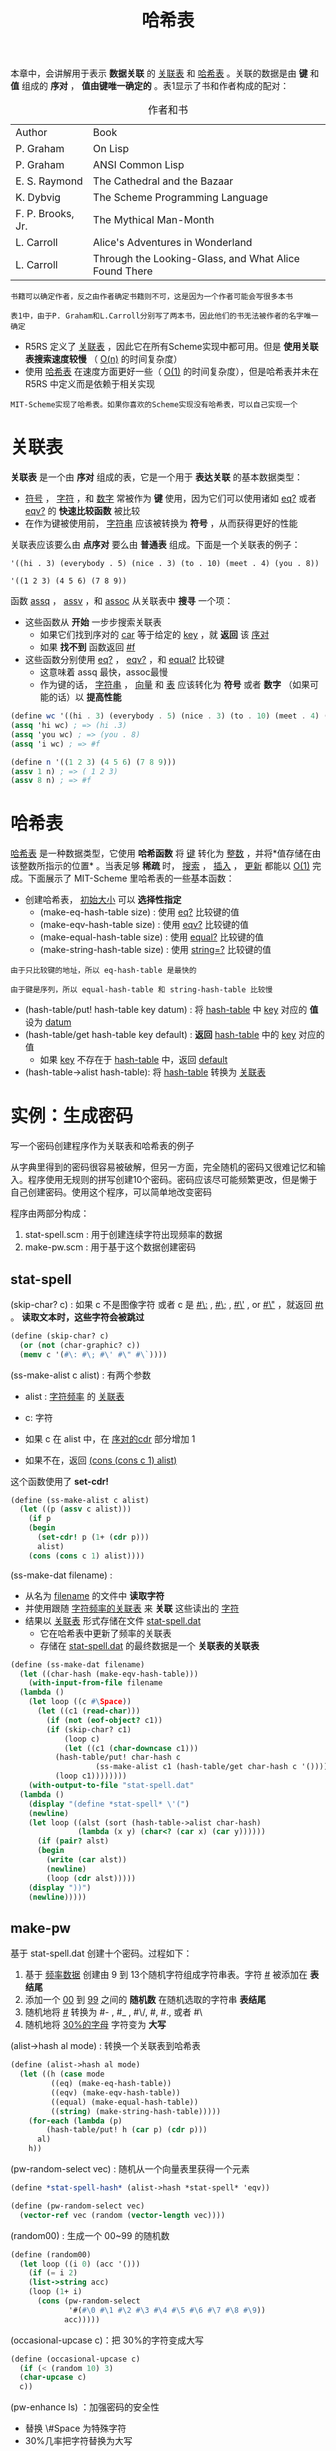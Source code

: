 #+TITLE: 哈希表
#+HTML_HEAD: <link rel="stylesheet" type="text/css" href="css/main.css" />
#+HTML_LINK_UP: symbol.html   
#+HTML_LINK_HOME: slt.html
#+OPTIONS: num:nil timestamp:nil

本章中，会讲解用于表示 *数据关联* 的 _关联表_ 和 _哈希表_ 。关联的数据是由 *键* 和 *值* 组成的 *序对* ， *值由键唯一确定的* 。表1显示了书和作者构成的配对：

#+CAPTION: 作者和书
#+ATTR_HTML: :border 1 :rules all :frame boader
| Author                | Book |
| P. Graham             | On Lisp |
| P. Graham             | ANSI Common Lisp |
| E. S. Raymond         | The Cathedral and the Bazaar |
| K. Dybvig             | The Scheme Programming Language |
| F. P. Brooks, Jr.     | The Mythical Man-Month |
| L. Carroll            | Alice's Adventures in Wonderland |
| L. Carroll            | Through the Looking-Glass, and What Alice Found There  |

#+BEGIN_EXAMPLE
  书籍可以确定作者，反之由作者确定书籍则不可，这是因为一个作者可能会写很多本书

  表1中，由于P. Graham和L.Carroll分别写了两本书，因此他们的书无法被作者的名字唯一确定
#+END_EXAMPLE

+ R5RS 定义了 _关联表_ ，因此它在所有Scheme实现中都可用。但是 *使用关联表搜索速度较慢* （ _O(n)_ 的时间复杂度）
+ 使用 _哈希表_ 在速度方面更好一些（ _O(1)_ 的时间复杂度），但是哈希表并未在 R5RS 中定义而是依赖于相关实现

#+BEGIN_EXAMPLE
  MIT-Scheme实现了哈希表。如果你喜欢的Scheme实现没有哈希表，可以自己实现一个
#+END_EXAMPLE
* 关联表
  *关联表* 是一个由 *序对* 组成的表，它是一个用于 *表达关联* 的基本数据类型：
  + _符号_ ， _字符_ ，和 _数字_ 常被作为 *键* 使用，因为它们可以使用诸如 _eq?_ 或者 _eqv?_ 的 *快速比较函数* 被比较
  + 在作为键被使用前， _字符串_ 应该被转换为 *符号* ，从而获得更好的性能 

  关联表应该要么由 *点序对* 要么由 *普通表* 组成。下面是一个关联表的例子：
  #+BEGIN_EXAMPLE
    '((hi . 3) (everybody . 5) (nice . 3) (to . 10) (meet . 4) (you . 8))

    '((1 2 3) (4 5 6) (7 8 9))
  #+END_EXAMPLE

  函数 _assq_ ， _assv_ ，和 _assoc_ 从关联表中 *搜寻* 一个项：
  + 这些函数从 *开始* 一步步搜索关联表
    + 如果它们找到序对的 _car_ 等于给定的 _key_ ，就 *返回* 该 _序对_
    + 如果 *找不到* 函数返回 _#f_ 
  + 这些函数分别使用 _eq?_ ， _eqv?_ ，和 _equal?_ 比较键
    + 这意味着 assq 最快，assoc最慢
    + 作为键的话， _字符串_ ， _向量_ 和 _表_ 应该转化为 *符号* 或者 *数字* （如果可能的话）以 *提高性能* 

  #+BEGIN_SRC scheme
  (define wc '((hi . 3) (everybody . 5) (nice . 3) (to . 10) (meet . 4) (you . 8)))
  (assq 'hi wc) ; => (hi .3) 
  (assq 'you wc) ; => (you . 8) 
  (assq 'i wc) ; => #f 

  (define n '((1 2 3) (4 5 6) (7 8 9)))
  (assv 1 n) ; => ( 1 2 3) 
  (assv 8 n) ; => #f 
  #+END_SRC
* 哈希表
  _哈希表_ 是一种数据类型，它使用 *哈希函数* 将 _键_ 转化为 _整数_ ，并将*值存储在由该整数所指示的位置* 。当表足够 *稀疏* 时， _搜索_ ， _插入_ ， _更新_ 都能以 _O(1)_ 完成。下面展示了 MIT-Scheme 里哈希表的一些基本函数：

  + 创建哈希表， _初始大小_ 可以 *选择性指定* 
    + (make-eq-hash-table size) : 使用 _eq?_ 比较键的值
    + (make-eqv-hash-table size) : 使用 _eqv?_ 比较键的值
    + (make-equal-hash-table size) : 使用 _equal?_ 比较键的值
    + (make-string-hash-table size) : 使用 _string=?_ 比较键的值

  #+BEGIN_EXAMPLE
    由于只比较键的地址，所以 eq-hash-table 是最快的

    由于键是序列，所以 equal-hash-table 和 string-hash-table 比较慢
  #+END_EXAMPLE

  + (hash-table/put! hash-table key datum) : 将 _hash-table_ 中 _key_ 对应的 *值* 设为 _datum_
  + (hash-table/get hash-table key default) : *返回* _hash-table_ 中的 _key_ 对应的值
    + 如果 _key_ 不存在于 _hash-table_ 中，返回 _default_
  + (hash-table->alist hash-table): 将 _hash-table_ 转换为 _关联表_ 
* 实例：生成密码
  写一个密码创建程序作为关联表和哈希表的例子

  从字典里得到的密码很容易被破解，但另一方面，完全随机的密码又很难记忆和输入。程序使用无规则的拼写创建10个密码。密码应该尽可能频繁更改，但是懒于自己创建密码。使用这个程序，可以简单地改变密码

  程序由两部分构成：
  1. stat-spell.scm : 用于创建连续字符出现频率的数据
  2. make-pw.scm : 用于基于这个数据创建密码

** stat-spell
   (skip-char? c) : 如果 c 不是图像字符 或者 c 是 _#\:_ ,  _#\;_ ,  _#\'_ , or _#\"_ ，就返回 _#t_ 。 *读取文本时，这些字符会被跳过* 
   #+BEGIN_SRC scheme
  (define (skip-char? c)
    (or (not (char-graphic? c))
	(memv c '(#\: #\; #\' #\" #\`))))
   #+END_SRC

   (ss-make-alist c alist) : 有两个参数 
   + alist :  _字符频率_ 的 _关联表_
   + c: 字符 

   + 如果 c 在 alist 中，在 _序对的cdr_ 部分增加 1
   + 如果不在，返回  _(cons (cons c 1) alist)_ 

   这个函数使用了 *set-cdr!* 

   #+BEGIN_SRC scheme
  (define (ss-make-alist c alist)
    (let ((p (assv c alist)))
      (if p
	  (begin
	    (set-cdr! p (1+ (cdr p)))
	    alist)
	  (cons (cons c 1) alist))))
   #+END_SRC

   (ss-make-dat filename) : 
   + 从名为 _filename_ 的文件中 *读取字符*
   + 并使用跟随 _字符频率的关联表_ 来 *关联* 这些读出的 _字符_
   + 结果以 _关联表_ 形式存储在文件 _stat-spell.dat_ 
     + 它在哈希表中更新了频率的关联表
     + 存储在 _stat-spell.dat_ 的最终数据是一个 *关联表的关联表* 

   #+BEGIN_SRC scheme
  (define (ss-make-dat filename)
    (let ((char-hash (make-eqv-hash-table)))
      (with-input-from-file filename
	(lambda ()
	  (let loop ((c #\Space))
	    (let ((c1 (read-char)))
	      (if (not (eof-object? c1))
		  (if (skip-char? c1)
		      (loop c)
		      (let ((c1 (char-downcase c1)))
			(hash-table/put! char-hash c
					 (ss-make-alist c1 (hash-table/get char-hash c '())))
			(loop c1))))))))
      (with-output-to-file "stat-spell.dat"
	(lambda ()
	  (display "(define *stat-spell* \'(")
	  (newline)
	  (let loop ((alst (sort (hash-table->alist char-hash) 
				 (lambda (x y) (char<? (car x) (car y))))))
	    (if (pair? alst)
		(begin
		  (write (car alst))
		  (newline)
		  (loop (cdr alst)))))
	  (display "))")
	  (newline)))))
   #+END_SRC
** make-pw
   基于 stat-spell.dat 创建十个密码。过程如下：
   1. 基于 _频率数据_ 创建由 9 到 13个随机字符组成字符串表。字符 _#\Space_ 被添加在 *表结尾*
   2. 添加一个 _00_ 到 _99_ 之间的 *随机数* 在随机选取的字符串 *表结尾*
   3. 随机地将  _#\Space_ 转换为 #- ,  #_ , #\/, #\Space, #., 或者 #\
   4. 随机地将 _30%的字母_ 字符变为 *大写* 

   (alist->hash al mode) : 转换一个关联表到哈希表
   #+BEGIN_SRC scheme
  (define (alist->hash al mode)
    (let ((h (case mode
	       ((eq) (make-eq-hash-table))
	       ((eqv) (make-eqv-hash-table))
	       ((equal) (make-equal-hash-table))
	       ((string) (make-string-hash-table)))))
      (for-each (lambda (p)
		  (hash-table/put! h (car p) (cdr p)))
		al)
      h))
   #+END_SRC

   (pw-random-select vec) : 随机从一个向量表里获得一个元素
   #+BEGIN_SRC scheme
  (define *stat-spell-hash* (alist->hash *stat-spell* 'eqv))

  (define (pw-random-select vec)
    (vector-ref vec (random (vector-length vec))))
   #+END_SRC

   (random00) : 生成一个 00~99 的随机数
   #+BEGIN_SRC scheme
  (define (random00)
    (let loop ((i 0) (acc '()))
      (if (= i 2)
	  (list->string acc)
	  (loop (1+ i)
		(cons (pw-random-select
		       '#(#\0 #\1 #\2 #\3 #\4 #\5 #\6 #\7 #\8 #\9))
		      acc)))))
   #+END_SRC

   (occasional-upcase c)：把 30%的字符变成大写
   #+BEGIN_SRC scheme
  (define (occasional-upcase c)
    (if (< (random 10) 3)
	(char-upcase c)
	c))
   #+END_SRC
   (pw-enhance ls) ：加强密码的安全性 
   + 替换 \#Space 为特殊字符
   + 30%几率把字符替换为大写
   #+BEGIN_SRC scheme
  (define (pw-enhance ls)
    (list->string
     (map (lambda (c)
	    (cond
	     ((char=? c #\Space)
	      (pw-random-select  '#(#\- #\_ #\/  #\Space  #\. #\, #\@ #\? #\( #\))))
	     ((char-alphabetic? c)
	      (occasional-upcase c))
	     (else c)))
	  (cdr (reverse! ls)))))
   #+END_SRC
   (random-following alist) : 根据频率从字符关联表随机获得一个字符
   #+BEGIN_SRC scheme
  (define (random-following alist)
    (let ((n (random (apply + (map cdr alist)))))
      (let loop ((j 0) (alist alist))
	(if (pair? alist)
	    (let* ((pair (car alist))
		   (k (+ j (cdr pair))))
	      (if (> k n)
		  (car pair)
		  (loop k (cdr alist))))))))
   #+END_SRC

   (make-pw h n) : 创建一个 n + 3 长度的密码，最后2位是随机数字
   #+BEGIN_SRC scheme
  (define (make-pw h n)
    (let loop ((i 0) (c #\Space) (acc '()))
      (if (= i n)
	  (string-append
	   (pw-enhance (cons #\Space (cons c acc)))
	   (random00))
	  (loop (1+ i)
		(random-following (hash-table/get h c '((#\Space . 1))))
		(cons c acc)))))
   #+END_SRC
   (pw-candidates) : 随机生成10个 12～15 个字符的密码 

   #+BEGIN_SRC scheme
  (define (pw-candidates)
    (let loop ((i 0))
      (if (< i 10)
	  (begin
	    (display i)
	    (display ": ")
	    (write (make-pw *stat-spell-hash* (+ 9 (random 4))))
	    (newline)
	    (loop (1+ i)))
	  'done)))
   #+END_SRC

   测试代码：
   #+BEGIN_SRC scheme
  (compile-file "stat-spell.scm")
  (load "stat-spell")
  ;;; creating spelling data according to sicp_foreword.txt
  (ss-make-dat "sicp_foreword.txt")

  (compile-file "make-pw.scm")
  (load "make-pw")

  ;;; making ten passwords using the spelling data.
  (pw-candidates)
   #+END_SRC

   [[file:struct.org][Next：结构体]]

   [[file:symbol.org][Previous：符号]]

   [[file:slt.org][Home：目录]]
